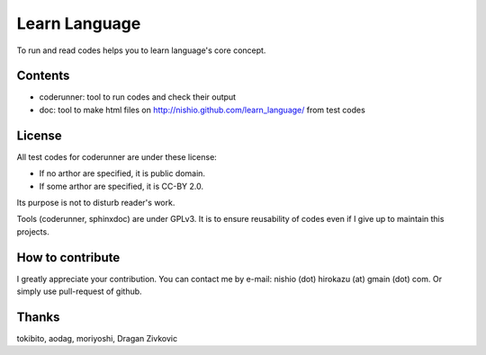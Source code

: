 ================
 Learn Language
================

To run and read codes helps you to learn language's core concept.

Contents
========

- coderunner:
  tool to run codes and check their output

- doc:
  tool to make html files on
  http://nishio.github.com/learn_language/
  from test codes



License
=======

All test codes for coderunner are under these license:

- If no arthor are specified, it is public domain.
- If some arthor are specified, it is CC-BY 2.0.

Its purpose is not to disturb reader's work.

Tools (coderunner, sphinxdoc) are under GPLv3.
It is to ensure reusability of codes
even if I give up to maintain this projects.


How to contribute
=================

I greatly appreciate your contribution.
You can contact me by e-mail: nishio (dot) hirokazu (at) gmain (dot) com.
Or simply use pull-request of github.


Thanks
======

tokibito, aodag, moriyoshi, Dragan Zivkovic


